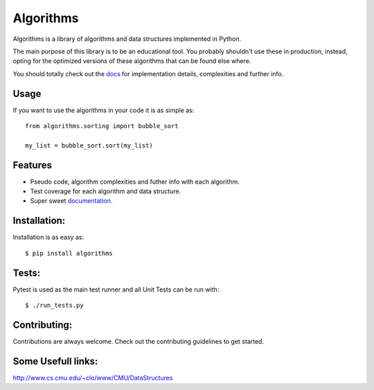 Algorithms
==========

.. image:: https://travis-ci.org/nryoung/algorithms.svg?branch=master
    :target: https://travis-ci.org/nryoung/algorithms

.. image:: http://codecov.io/github/nryoung/algorithms/coverage.svg?branch=master
    :target: http://codecov.io/github/nryoung/algorithms?branch=master

.. image:: https://readthedocs.org/projects/algorithms/badge/?version=latest
    :target: http://algorithms.readthedocs.org/en/latest/?badge=latest

.. image:: https://badge.fury.io/py/algorithms.svg
    :target: https://badge.fury.io/py/algorithms

Algorithms is a library of algorithms and data structures implemented in Python.

The main purpose of this library is to be an educational tool. You probably
shouldn't use these in production, instead, opting for the optimized versions of
these algorithms that can be found else where.

You should totally check out the `docs`_ for implementation details, complexities
and further info.

Usage
-----

If you want to use the algorithms in your code it is as simple as:

::

    from algorithms.sorting import bubble_sort

    my_list = bubble_sort.sort(my_list)

Features
--------

- Pseudo code, algorithm complexities and futher info with each algorithm.
- Test coverage for each algorithm and data structure.
- Super sweet `documentation`_.

Installation:
-------------

Installation is as easy as:

::

    $ pip install algorithms


Tests:
------

Pytest is used as the main test runner and all Unit Tests can be run with:

::

    $ ./run_tests.py


Contributing:
-------------

Contributions are always welcome. Check out the contributing guidelines to get
started.

Some Usefull links:
-------------------

http://www.cs.cmu.edu/~clo/www/CMU/DataStructures

.. _`docs`: http://algorithms.readthedocs.org/en/latest/
.. _`documentation`: http://algorithms.readthedocs.org/en/latest/
